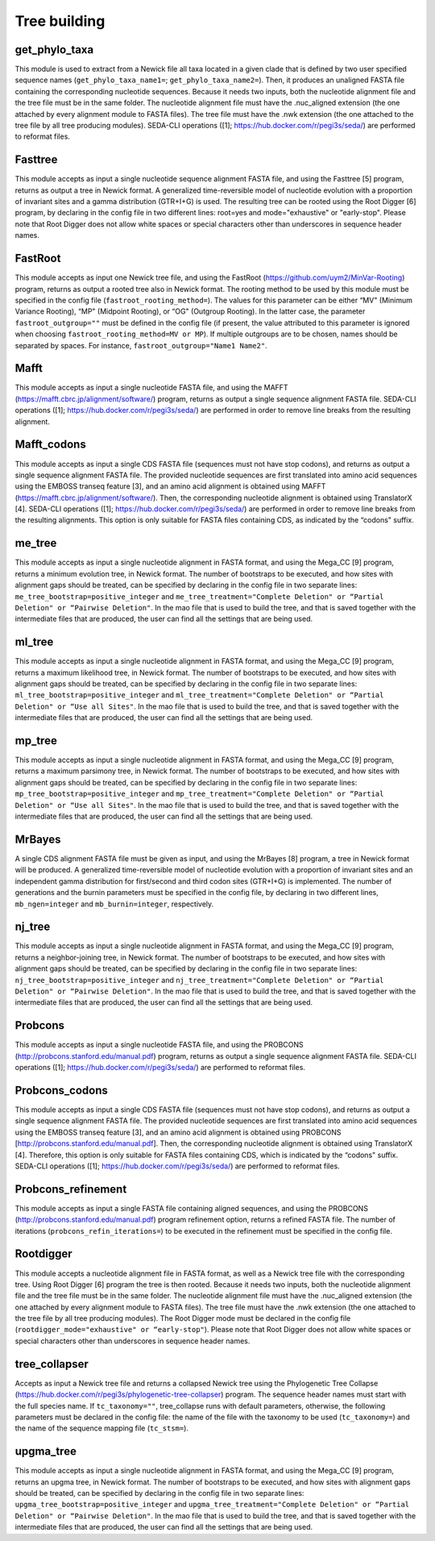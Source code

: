 Tree building
*************

get_phylo_taxa
--------------

This module is used to extract from a Newick file all taxa located in a given clade that is defined by two user specified sequence names (``get_phylo_taxa_name1=``; ``get_phylo_taxa_name2=``). Then, it produces an unaligned FASTA file containing the corresponding nucleotide sequences. Because it needs two inputs, both the nucleotide alignment file and the tree file must be in the same folder. The nucleotide alignment file must have the .nuc_aligned extension (the one attached by every alignment module to FASTA files). The tree file must have the .nwk extension (the one attached to the tree file by all tree producing modules). SEDA-CLI operations ([1]; https://hub.docker.com/r/pegi3s/seda/) are performed to reformat files.

Fasttree
--------

This module accepts as input a single nucleotide sequence alignment FASTA file, and using the Fasttree [5] program, returns as output a tree in Newick format. A generalized time-reversible model of nucleotide evolution with a proportion of invariant sites and a gamma distribution (GTR+I+G) is used. The resulting tree can be rooted using the Root Digger [6] program, by declaring in the config file in two different lines: root=yes and mode="exhaustive" or "early-stop". Please note that Root Digger does not allow white spaces or special characters other than underscores in sequence header names.

FastRoot
--------

This module accepts as input one Newick tree file, and using the FastRoot (https://github.com/uym2/MinVar-Rooting) program, returns as output a rooted tree also in Newick format. The rooting method to be used by this module must be specified in the config file (``fastroot_rooting_method=``). The values for this parameter can be either “MV" (Minimum Variance Rooting), “MP" (Midpoint Rooting), or “OG" (Outgroup Rooting). In the latter case, the parameter ``fastroot_outgroup=""`` must be defined in the config file (if present, the value attributed to this parameter is ignored when choosing ``fastroot_rooting_method=MV or MP``). If multiple outgroups are to be chosen, names should be separated by spaces. For instance, ``fastroot_outgroup="Name1 Name2"``.

Mafft
-----

This module accepts as input a single nucleotide FASTA file, and using the MAFFT (https://mafft.cbrc.jp/alignment/software/) program, returns as output a single sequence alignment FASTA file. SEDA-CLI operations ([1]; https://hub.docker.com/r/pegi3s/seda/) are performed in order to remove line breaks from the resulting alignment.

Mafft_codons
------------

This module accepts as input a single CDS FASTA file (sequences must not have stop codons), and returns as output a single sequence alignment FASTA file. The provided nucleotide sequences are first translated into amino acid sequences using the EMBOSS transeq feature [3], and an amino acid alignment is obtained using MAFFT (https://mafft.cbrc.jp/alignment/software/). Then, the corresponding nucleotide alignment is obtained using TranslatorX [4]. SEDA-CLI operations ([1]; https://hub.docker.com/r/pegi3s/seda/) are performed in order to remove line breaks from the resulting alignments. This option is only suitable for FASTA files containing CDS, as indicated by the “codons" suffix.

me_tree
-------

This module accepts as input a single nucleotide alignment in FASTA format, and using the Mega_CC [9] program, returns a minimum evolution tree, in Newick format. The number of bootstraps to be executed, and how sites with alignment gaps should be treated, can be specified by declaring in the config file in two separate lines: ``me_tree_bootstrap=positive_integer`` and ``me_tree_treatment="Complete Deletion" or “Partial Deletion" or “Pairwise Deletion"``. In the mao file that is used to build the tree, and that is saved together with the intermediate files that are produced, the user can find all the settings that are being used.

ml_tree
-------

This module accepts as input a single nucleotide alignment in FASTA format, and using the Mega_CC [9] program, returns a maximum likelihood tree, in Newick format. The number of bootstraps to be executed, and how sites with alignment gaps should be treated, can be specified by declaring in the config file in two separate lines: ``ml_tree_bootstrap=positive_integer`` and ``ml_tree_treatment="Complete Deletion" or “Partial Deletion" or “Use all Sites"``. In the mao file that is used to build the tree, and that is saved together with the intermediate files that are produced, the user can find all the settings that are being used.

mp_tree
-------

This module accepts as input a single nucleotide alignment in FASTA format, and using the Mega_CC [9] program, returns a maximum parsimony tree, in Newick format. The number of bootstraps to be executed, and how sites with alignment gaps should be treated, can be specified by declaring in the config file in two separate lines: ``mp_tree_bootstrap=positive_integer`` and ``mp_tree_treatment="Complete Deletion" or “Partial Deletion" or “Use all Sites"``. In the mao file that is used to build the tree, and that is saved together with the intermediate files that are produced, the user can find all the settings that are being used.

MrBayes
-------

A single CDS alignment FASTA file must be given as input, and using the MrBayes [8] program, a tree in Newick format will be produced. A generalized time-reversible model of nucleotide evolution with a proportion of invariant sites and an independent gamma distribution for first/second and third codon sites (GTR+I+G) is implemented. The number of generations and the burnin parameters must be specified in the config file, by declaring in two different lines, ``mb_ngen=integer`` and ``mb_burnin=integer``, respectively.

nj_tree
-------

This module accepts as input a single nucleotide alignment in FASTA format, and using the Mega_CC [9] program, returns a neighbor-joining tree, in Newick format. The number of bootstraps to be executed, and how sites with alignment gaps should be treated, can be specified by declaring in the config file in two separate lines: ``nj_tree_bootstrap=positive_integer`` and ``nj_tree_treatment="Complete Deletion" or “Partial Deletion" or “Pairwise Deletion"``. In the mao file that is used to build the tree, and that is saved together with the intermediate files that are produced, the user can find all the settings that are being used.

Probcons
--------

This module accepts as input a single nucleotide FASTA file, and using the PROBCONS (http://probcons.stanford.edu/manual.pdf) program, returns as output a single sequence alignment FASTA file. SEDA-CLI operations ([1]; https://hub.docker.com/r/pegi3s/seda/) are performed to reformat files.

Probcons_codons
---------------

This module accepts as input a single CDS FASTA file (sequences must not have stop codons), and returns as output a single sequence alignment FASTA file. The provided nucleotide sequences are first translated into amino acid sequences using the EMBOSS transeq feature [3], and an amino acid alignment is obtained using PROBCONS [http://probcons.stanford.edu/manual.pdf]. Then, the corresponding nucleotide alignment is obtained using TranslatorX [4]. Therefore, this option is only suitable for FASTA files containing CDS, which is indicated by the “codons" suffix. SEDA-CLI operations ([1]; https://hub.docker.com/r/pegi3s/seda/) are performed to reformat files.

Probcons_refinement
-------------------

This module accepts as input a single FASTA file containing aligned sequences, and using the PROBCONS (http://probcons.stanford.edu/manual.pdf) program refinement option, returns a refined FASTA file. The number of iterations (``probcons_refin_iterations=``) to be executed in the refinement must be specified in the config file.

Rootdigger
----------

This module accepts a nucleotide alignment file in FASTA format, as well as a Newick tree file with the corresponding tree. Using Root Digger [6] program the tree is then rooted. Because it needs two inputs, both the nucleotide alignment file and the tree file must be in the same folder. The nucleotide alignment file must have the .nuc_aligned extension (the one attached by every alignment module to FASTA files). The tree file must have the .nwk extension (the one attached to the tree file by all tree producing modules). The Root Digger mode must be declared in the config file (``rootdigger_mode="exhaustive" or “early-stop"``). Please note that Root Digger does not allow white spaces or special characters other than underscores in sequence header names.

tree_collapser
--------------

Accepts as input a Newick tree file and returns a collapsed Newick tree using the Phylogenetic Tree Collapse (https://hub.docker.com/r/pegi3s/phylogenetic-tree-collapser) program. The sequence header names must start with the full species name. If ``tc_taxonomy=""``, tree_collapse runs with default parameters, otherwise, the following parameters must be declared in the config file: the name of the file with the taxonomy to be used (``tc_taxonomy=``) and the name of the sequence mapping file (``tc_stsm=``).

upgma_tree
----------

This module accepts as input a single nucleotide alignment in FASTA format, and using the Mega_CC [9] program, returns an upgma tree, in Newick format. The number of bootstraps to be executed, and how sites with alignment gaps should be treated, can be specified by declaring in the config file in two separate lines: ``upgma_tree_bootstrap=positive_integer`` and ``upgma_tree_treatment="Complete Deletion" or “Partial Deletion" or “Pairwise Deletion"``. In the mao file that is used to build the tree, and that is saved together with the intermediate files that are produced, the user can find all the settings that are being used.
